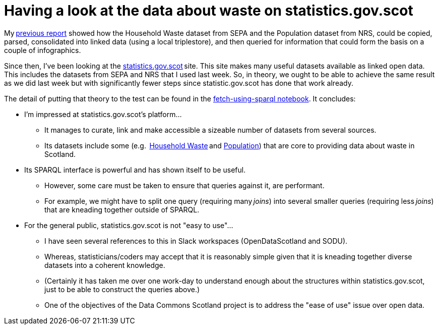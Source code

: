 = Having a look at the data about waste on statistics.gov.scot

My link:../linking-sepa-nrs-data-early-experiment/[previous report] showed
how the Household Waste dataset from SEPA and the Population dataset from NRS,
could be copied, parsed, consolidated into linked data
(using a local triplestore),
and then queried for information that could form the basis on a couple of infographics.



Since then, I’ve been looking at the http://statistics.gov.scot/[statistics.gov.scot] site.
This site makes many useful datasets available as linked open data.
This includes the datasets from SEPA and NRS that I used last week.
So, in theory, we ought to be able to achieve the same result as we did last week
but with significantly fewer steps since statistic.gov.scot has done that work already.



The detail of putting that theory to the test can be found in the
link:fetch-using-sparql.ipynb[fetch-using-sparql notebook].
It concludes:

* I'm impressed at statistics.gov.scot's platform…
** It manages to curate, link and make accessible a sizeable number of datasets from several sources.
** Its datasets include some (e.g. 
https://statistics.gov.scot/data/household-waste[Household Waste] and
https://statistics.gov.scot/data/population-estimates-current-geographic-boundaries[Population]) that
are core to providing data about waste in Scotland.
* Its SPARQL interface is powerful and has shown itself to be useful.
** However, some care must be taken to ensure that queries against it, are performant.
** For example, we might have to split one query (requiring many _joins_) into
several smaller queries (requiring less _joins_) that are kneading together outside of SPARQL.
* For the general public, statistics.gov.scot is not "easy to use"…
** I have seen several references to this in Slack workspaces (OpenDataScotland and SODU).
** Whereas, statisticians/coders may accept that it is reasonably simple
given that it is kneading together diverse datasets into a coherent knowledge.
** (Certainly it has taken me over one work-day to understand enough about the
structures within statistics.gov.scot, just to be able to construct the queries above.)
** One of the objectives of the Data Commons Scotland project is to
address the "ease of use" issue over open data.